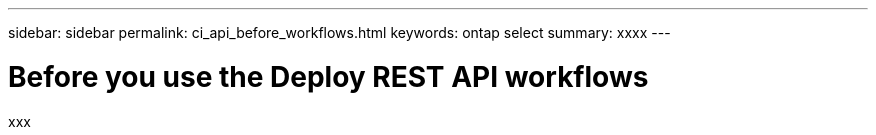 ---
sidebar: sidebar
permalink: ci_api_before_workflows.html
keywords: ontap select
summary: xxxx
---

= Before you use the Deploy REST API workflows
:hardbreaks:
:nofooter:
:icons: font
:linkattrs:
:imagesdir: ./media/

[.lead]
xxx
